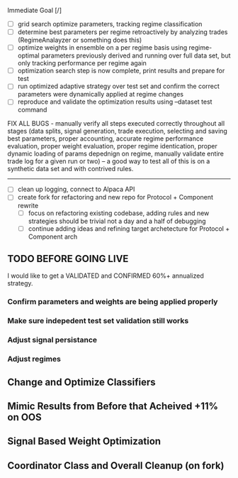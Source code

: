 Immediate Goal [/]
- [ ] grid search optimize parameters, tracking regime classification
- [ ] determine best parameters per regime retroactively by analyzing trades (RegimeAnalayzer or something does this)
- [ ] optimize weights in ensemble on a per regime basis using regime-optimal parameters previously derived and running over full data set, but only tracking performance per regime again
- [ ] optimization search step is now complete, print results and prepare for test
- [ ] run optimized adaptive strategy over test set and confirm the correct parameters were dynamically applied at regime changes
- [ ] reproduce and validate the optimization results using --dataset test command


FIX ALL BUGS -  manually verify all steps executed correctly throughout all stages (data splits, signal generation, trade execution, selecting and saving best parameters, proper accounting, accurate regime performance evaluation, proper weight evaluation, proper regime identication, proper dynamic loading of params depednign on regime, manually validate entire trade log for a given run or two) -- a good way to test all of this is on a synthetic data set and with contrived rules.
 
----------------

- [ ] clean up logging, connect to Alpaca API
- [ ] create fork for refactoring and new repo for Protocol + Component rewrite 
  - [ ] focus on refactoring existing codebase, adding rules and new strategies should be trivial not a day and a half of debugging
  - [ ] continue adding ideas and refining target archetecture for Protocol + Component arch
  
** TODO BEFORE GOING LIVE
I would like to get a VALIDATED and CONFIRMED 60%+ annualized strategy. 
*** Confirm parameters and weights are being applied properly
*** Make sure indepedent test set validation still works 
*** Adjust signal persistance 
*** Adjust regimes 
** Change and Optimize Classifiers 
** Mimic Results from Before that Acheived +11% on OOS
** Signal Based Weight Optimization
** Coordinator Class and Overall Cleanup (on fork)

